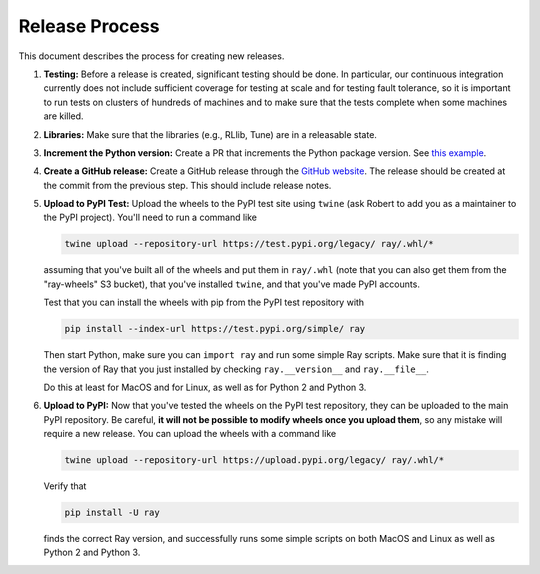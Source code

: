 Release Process
===============

This document describes the process for creating new releases.

1. **Testing:** Before a release is created, significant testing should be done.
   In particular, our continuous integration currently does not include
   sufficient coverage for testing at scale and for testing fault tolerance, so
   it is important to run tests on clusters of hundreds of machines and to make
   sure that the tests complete when some machines are killed.

2. **Libraries:** Make sure that the libraries (e.g., RLlib, Tune) are in a
   releasable state.

3. **Increment the Python version:** Create a PR that increments the Python
   package version. See `this example`_.

4. **Create a GitHub release:** Create a GitHub release through the `GitHub
   website`_. The release should be created at the commit from the previous
   step. This should include release notes.

5. **Upload to PyPI Test:** Upload the wheels to the PyPI test site using
   ``twine`` (ask Robert to add you as a maintainer to the PyPI project). You'll
   need to run a command like

   .. code-block:: bash

     twine upload --repository-url https://test.pypi.org/legacy/ ray/.whl/*

   assuming that you've built all of the wheels and put them in ``ray/.whl``
   (note that you can also get them from the "ray-wheels" S3 bucket),
   that you've installed ``twine``, and that you've made PyPI accounts.

   Test that you can install the wheels with pip from the PyPI test repository
   with

   .. code-block:: bash

     pip install --index-url https://test.pypi.org/simple/ ray

   Then start Python, make sure you can ``import ray`` and run some simple Ray
   scripts. Make sure that it is finding the version of Ray that you just
   installed by checking ``ray.__version__`` and ``ray.__file__``.

   Do this at least for MacOS and for Linux, as well as for Python 2 and Python
   3.

6. **Upload to PyPI:** Now that you've tested the wheels on the PyPI test
   repository, they can be uploaded to the main PyPI repository. Be careful,
   **it will not be possible to modify wheels once you upload them**, so any
   mistake will require a new release. You can upload the wheels with a command
   like

   .. code-block:: bash

     twine upload --repository-url https://upload.pypi.org/legacy/ ray/.whl/*

   Verify that

   .. code-block:: bash

     pip install -U ray

   finds the correct Ray version, and successfully runs some simple scripts on
   both MacOS and Linux as well as Python 2 and Python 3.

.. _`this example`: https://github.com/ray-project/ray/pull/1745
.. _`GitHub website`: https://github.com/ray-project/ray/releases
